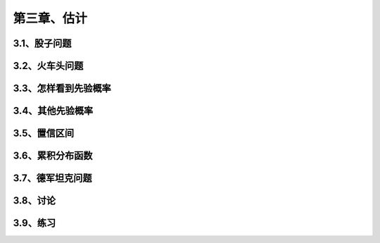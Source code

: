第三章、估计
=======================================================================

3.1、股子问题
---------------------------------------------------------------------
3.2、火车头问题
---------------------------------------------------------------------
3.3、怎样看到先验概率
---------------------------------------------------------------------

3.4、其他先验概率
---------------------------------------------------------------------
3.5、置信区间
---------------------------------------------------------------------

3.6、累积分布函数
---------------------------------------------------------------------
3.7、德军坦克问题
---------------------------------------------------------------------
3.8、讨论
---------------------------------------------------------------------
3.9、练习
---------------------------------------------------------------------








